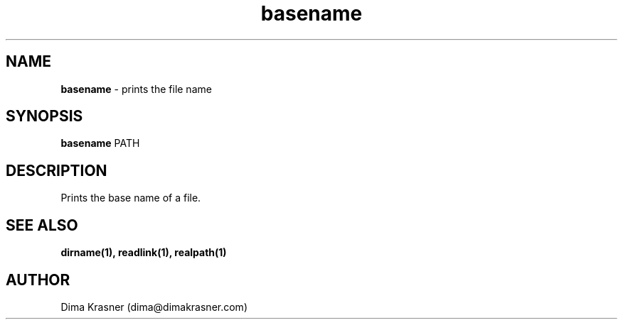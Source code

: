 .TH basename 1
.SH NAME
.B basename
\- prints the file name
.SH SYNOPSIS
.B basename
PATH
.SH DESCRIPTION
Prints the base name of a file.
.SH "SEE ALSO"
.B dirname(1), readlink(1), realpath(1)
.SH AUTHOR
Dima Krasner (dima@dimakrasner.com)
